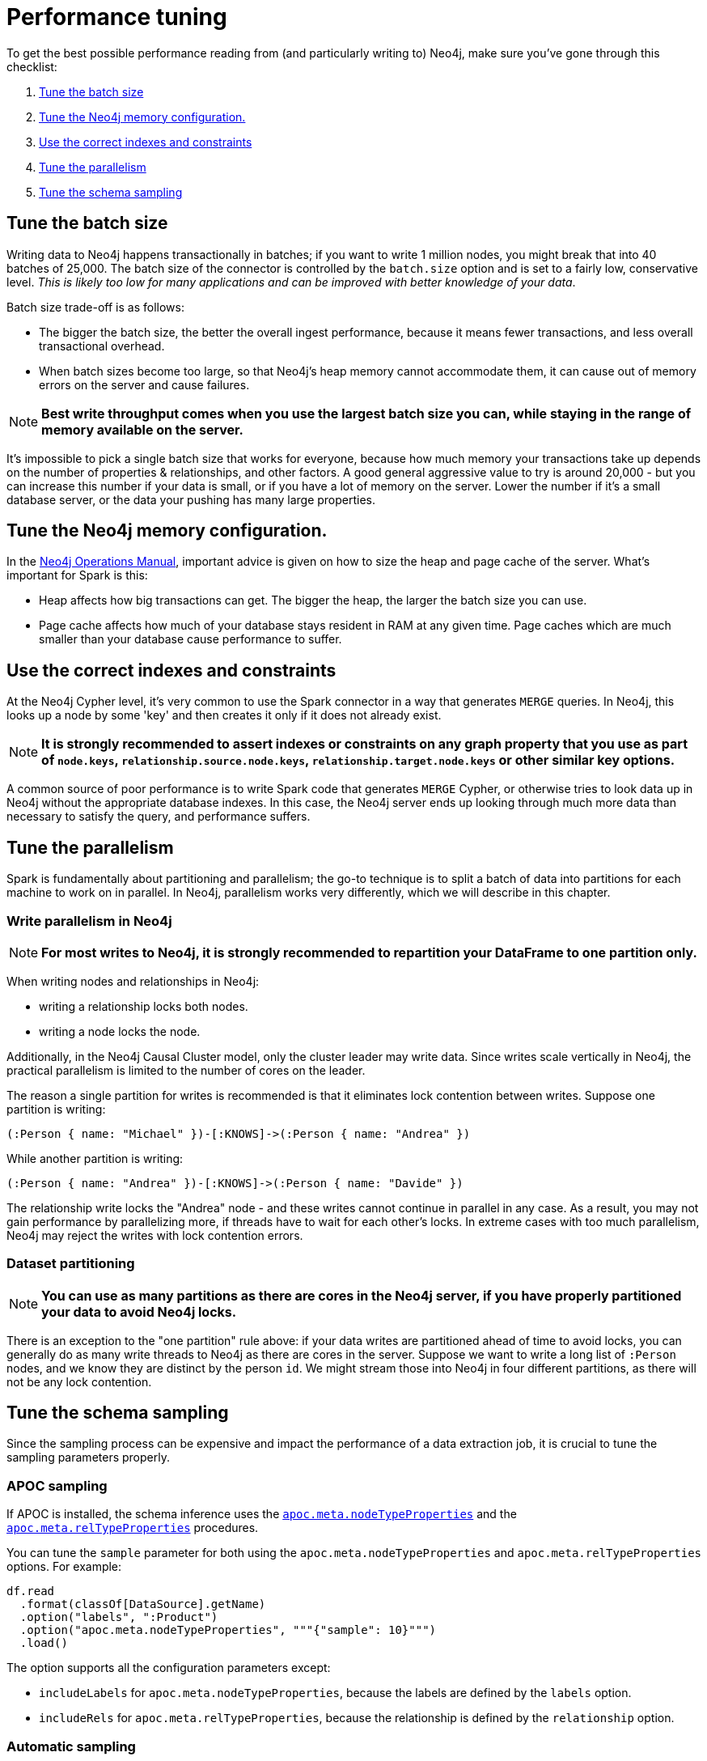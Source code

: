 = Performance tuning

To get the best possible performance reading from (and particularly writing to) Neo4j, make sure you've gone
through this checklist:

. <<batch-size>>
. <<neo4j-memory>>
. <<indexes>>
. <<parallelism>>
. <<sampling>>

[#batch-size]
== Tune the batch size

Writing data to Neo4j happens transactionally in batches; if you want to write 1 million nodes, you might break
that into 40 batches of 25,000.  The batch size of the connector is controlled by the `batch.size` option and
is set to a fairly low, conservative level. _This is likely too low for many applications and can be improved
with better knowledge of your data_.

Batch size trade-off is as follows:

* The bigger the batch size, the better the overall ingest performance, because it means fewer transactions,
and less overall transactional overhead.
* When batch sizes become too large, so that Neo4j's heap memory cannot accommodate them, it can cause out of
memory errors on the server and cause failures.

[NOTE]
**Best write throughput comes when you use the largest batch size you can, while staying in the range of memory
available on the server.**

It's impossible to pick a single batch size that works for everyone, because how much memory your transactions
take up depends on the number of properties & relationships, and other factors.  A good general aggressive value
to try is around 20,000 - but you can increase this number if your data is small, or if you have a lot of memory
on the server.  Lower the number if it's a small database server, or the data your pushing has many large
properties.

[#neo4j-memory]
== Tune the Neo4j memory configuration.

In the link:https://neo4j.com/docs/operations-manual/current/performance/memory-configuration/[Neo4j Operations Manual], important
advice is given on how to size the heap and page cache of the server.  What's important for Spark is this:

* Heap affects how big transactions can get.  The bigger the heap, the larger the batch size you can use.
* Page cache affects how much of your database stays resident in RAM at any given time. Page caches which
are much smaller than your database cause performance to suffer.

[#indexes]
== Use the correct indexes and constraints

At the Neo4j Cypher level, it's very common to use the Spark connector in a way that generates `MERGE` queries.
In Neo4j, this looks up a node by some 'key' and then creates it only if it does not already exist.

[NOTE]
**It is strongly recommended to assert indexes or constraints on any graph property that you use as part of
`node.keys`, `relationship.source.node.keys`, `relationship.target.node.keys` or other similar key options.**

A common source of poor performance is to write Spark code that generates `MERGE` Cypher, or otherwise tries
to look data up in Neo4j without the appropriate database indexes. In this case, the Neo4j server ends up looking
through much more data than necessary to satisfy the query, and performance suffers.

[#parallelism]
== Tune the parallelism

Spark is fundamentally about partitioning and parallelism; the go-to technique is to split a batch of
data into partitions for each machine to work on in parallel.   
In Neo4j, parallelism works very differently, which we will describe in this chapter.

=== Write parallelism in Neo4j

[NOTE]
**For most writes to Neo4j, it is strongly recommended to repartition your DataFrame to one partition only.**

When writing nodes and relationships in Neo4j:

* writing a relationship locks both nodes.
* writing a node locks the node.

Additionally, in the Neo4j Causal Cluster model, only the cluster leader may write data. Since writes scale vertically in Neo4j, the practical parallelism is limited to the number of cores on the leader.

The reason a single partition for writes is recommended is that it eliminates lock contention between writes. Suppose
one partition is writing:

```
(:Person { name: "Michael" })-[:KNOWS]->(:Person { name: "Andrea" })
```

While another partition is writing:

```
(:Person { name: "Andrea" })-[:KNOWS]->(:Person { name: "Davide" })
```

The relationship write locks the "Andrea" node - and these writes cannot continue in parallel in any case. As
a result, you may not gain performance by parallelizing more, if threads have to wait for each other's locks. In
extreme cases with too much parallelism, Neo4j may reject the writes with lock contention errors.

=== Dataset partitioning

[NOTE]
**You can use as many partitions as there are cores in the Neo4j server, if you have properly partitioned your data to avoid Neo4j locks.**

There is an exception to the "one partition" rule above: if your data writes are partitioned ahead of time to avoid locks, you
can generally do as many write threads to Neo4j as there are cores in the server. Suppose we want to write a long list of `:Person` nodes, and we know they are distinct by the person `id`. We might stream those into Neo4j in four different partitions, as there will not be any lock contention.

[#sampling]
== Tune the schema sampling

Since the sampling process can be expensive and impact the performance of a data extraction job, it is crucial to tune the sampling parameters properly.

=== APOC sampling

If APOC is installed, the schema inference uses the link:{neo4j-docs-base-uri}/apoc/current/overview/apoc.meta/apoc.meta.nodeTypeProperties/[`apoc.meta.nodeTypeProperties`^] and the link:{neo4j-docs-base-uri}/apoc/current/overview/apoc.meta/apoc.meta.relTypeProperties/[`apoc.meta.relTypeProperties`^] procedures.

You can tune the `sample` parameter for both using the `apoc.meta.nodeTypeProperties` and `apoc.meta.relTypeProperties` options.
For example:

[source, scala]
----
df.read
  .format(classOf[DataSource].getName)
  .option("labels", ":Product")
  .option("apoc.meta.nodeTypeProperties", """{"sample": 10}""")
  .load()
----

The option supports all the configuration parameters except:

* `includeLabels` for `apoc.meta.nodeTypeProperties`, because the labels are defined by
the `labels` option.
* `includeRels` for `apoc.meta.relTypeProperties`, because the relationship is defined by
the `relationship` option.

=== Automatic sampling

When APOC is not installed or when the `query` option is used, the connector infers the schema from a number of records.

You can tune the `schema.flatten.limit` option to increase or decrease this number.
